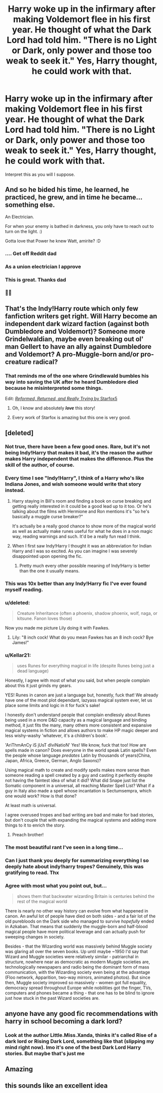 #+TITLE: Harry woke up in the infirmary after making Voldemort flee in his first year. He thought of what the Dark Lord had told him. "There is no Light or Dark, only power and those too weak to seek it." Yes, Harry thought, he could work with that.

* Harry woke up in the infirmary after making Voldemort flee in his first year. He thought of what the Dark Lord had told him. "There is no Light or Dark, only power and those too weak to seek it." Yes, Harry thought, he could work with that.
:PROPERTIES:
:Author: maxart2001
:Score: 101
:DateUnix: 1602687372.0
:DateShort: 2020-Oct-14
:FlairText: Prompt
:END:
Interpret this as you will I suppose.


** And so he bided his time, he learned, he practiced, he grew, and in time he became... something else.

An Electrician.

For when your enemy is bathed in darkness, you only have to reach out to turn on the light. :)

Gotta love that Power he knew Watt, amirite? :D
:PROPERTIES:
:Author: Avalon1632
:Score: 178
:DateUnix: 1602697431.0
:DateShort: 2020-Oct-14
:END:

*** .... Get off Reddit dad
:PROPERTIES:
:Author: Tacanboyzz
:Score: 57
:DateUnix: 1602705938.0
:DateShort: 2020-Oct-14
:END:


*** As a union electrician I approve
:PROPERTIES:
:Author: javimari0411
:Score: 15
:DateUnix: 1602720230.0
:DateShort: 2020-Oct-15
:END:


*** This is great. Thanks dad
:PROPERTIES:
:Author: to_be_continued_42
:Score: 26
:DateUnix: 1602709296.0
:DateShort: 2020-Oct-15
:END:


*** 🙌🏼
:PROPERTIES:
:Author: Beneficial-Funny-305
:Score: 7
:DateUnix: 1602717362.0
:DateShort: 2020-Oct-15
:END:


** That's the Indy!Harry route which only few fanfiction writers get right. Will Harry become an independent dark wizard faction (against both Dumbledore and Voldemort)? Someone more Grindelwaldian, maybe even breaking out ol' man Gellert to have an ally against Dumbledore and Voldemort? A pro-Muggle-born and/or pro-creature radical?
:PROPERTIES:
:Author: SugondeseAmbassador
:Score: 32
:DateUnix: 1602694701.0
:DateShort: 2020-Oct-14
:END:

*** That reminds me of the one where Grindlewald bumbles his way into saving the UK after he heard Dumbledore died because he misinterpreted some things.

Edit: [[https://www.fanfiction.net/s/13045929/1/Reformed-Returned-and-Really-Trying][/Reformed, Returned, and Really Trying/ by Starfox5]]
:PROPERTIES:
:Author: Juliett_Alpha
:Score: 18
:DateUnix: 1602703129.0
:DateShort: 2020-Oct-14
:END:

**** Oh, I know and absolutely */love/* this story!
:PROPERTIES:
:Author: SugondeseAmbassador
:Score: 9
:DateUnix: 1602706551.0
:DateShort: 2020-Oct-14
:END:


**** Every work of Starfox is amazing but this one is very good.
:PROPERTIES:
:Author: DamianBill
:Score: 2
:DateUnix: 1602756736.0
:DateShort: 2020-Oct-15
:END:


** [deleted]
:PROPERTIES:
:Score: 98
:DateUnix: 1602692613.0
:DateShort: 2020-Oct-14
:END:

*** Not true, there have been a few good ones. Rare, but it's not *being* Indy!Harry that makes it bad, it's the reason the author makes Harry independent that makes the difference. Plus the skill of the author, of course.
:PROPERTIES:
:Author: DinoAnkylosaurus
:Score: 29
:DateUnix: 1602695074.0
:DateShort: 2020-Oct-14
:END:


*** Every time I see "Indy!Harry", I think of a Harry who's like Indiana Jones, and wish someone would write that story instead.
:PROPERTIES:
:Author: AntonBrakhage
:Score: 28
:DateUnix: 1602711025.0
:DateShort: 2020-Oct-15
:END:

**** Harry staying in Bill's room and finding a book on curse breaking and getting really interested in it could be a good lead up to it too. Or he's talking about the films with Hermione and Ron mentions it's "so he's basically a muggle curse breaker?"

It's actually be a really good chance to show more of the magical world as well as actually make runes useful for what he does in a non magic way, reading warnings and such. It'd be a really fun read I think.
:PROPERTIES:
:Author: Haymegle
:Score: 18
:DateUnix: 1602712827.0
:DateShort: 2020-Oct-15
:END:


**** When I first saw Indy!Harry I thought it was an abbreviation for Indian Harry and I was so excited. As you can imagine I was severely disappointed upon opening the fic.
:PROPERTIES:
:Author: lazyhatchet
:Score: 6
:DateUnix: 1602735099.0
:DateShort: 2020-Oct-15
:END:

***** Pretty much every other possible meaning of Indy!Harry is better than the one it usually means.
:PROPERTIES:
:Author: AntonBrakhage
:Score: 4
:DateUnix: 1602735222.0
:DateShort: 2020-Oct-15
:END:


*** This was 10x better than any Indy!Harry fic I've ever found myself reading.
:PROPERTIES:
:Author: gremilym
:Score: 42
:DateUnix: 1602695062.0
:DateShort: 2020-Oct-14
:END:


*** u/deleted:
#+begin_quote
  Creature Inheritance (often a phoenix, shadow phoenix, wolf, naga, or kitsune. Fanon loves those)
#+end_quote

Now you made me picture Lily doing it with Fawkes.
:PROPERTIES:
:Score: 21
:DateUnix: 1602700269.0
:DateShort: 2020-Oct-14
:END:

**** Lily: "8 inch cock! What do you mean Fawkes has an 8 inch cock? Bye James!"
:PROPERTIES:
:Author: poseidons_seaweed
:Score: 24
:DateUnix: 1602702531.0
:DateShort: 2020-Oct-14
:END:


*** u/Kellar21:
#+begin_quote
  uses Runes for everything magical in life (despite Runes being just a dead language)
#+end_quote

Honestly, I agree with most of what you said, but when people complain about this it just grinds my gears.

YES! Runes in canon are just a language but, honestly, fuck that! We already have one of the most plot dependant, lazyass magical system ever, let us place some limits and logic in it for fuck's sake!

I honestly don't understand people that complain endlessly about Runes being used in a more D&D capacity as a magical language and binding method, it just fits the many, many others more consistent and expansive magical systems in fiction and allows authors to make HP magic deeper and less wishy-washy 'whatever, it's a children's book'.

'AriThmAnCy iS jUsT dIviNatioN' Yes! We know, fuck that too! How are spells made in canon? Does everyone in the world speak Latin spells? Even the people whose language /predates/ Latin by thousands of years(China, Japan, Africa, Greece, German, Anglo Saxons)?

Using magical math to create and modify spells makes more sense than someone reading a spell created by a guy and casting it perfectly despite not having the faintest idea of what it did? What did Snape just list the Somatic component in a universal, all reaching Master Spell List? What if a guy in Italy also made a spell whose incantation is Sectumsempra, which one would work? How is that done?

At least math is universal.

I agree overused tropes and bad writing are bad and make for bad stories, but don't couple that with expanding the magical systems and adding more things to it to enrich the story.
:PROPERTIES:
:Author: Kellar21
:Score: 38
:DateUnix: 1602711744.0
:DateShort: 2020-Oct-15
:END:

**** Preach brother!
:PROPERTIES:
:Author: MartianGod21
:Score: 11
:DateUnix: 1602724105.0
:DateShort: 2020-Oct-15
:END:


*** The most beautiful rant I've seen in a long time...
:PROPERTIES:
:Author: unicorn_mafia537
:Score: 7
:DateUnix: 1602718842.0
:DateShort: 2020-Oct-15
:END:


*** Can I just thank you deeply for summarizing everything I so deeply hate about indy!harry tropes? Genuinely, this was gratifying to read. Thx
:PROPERTIES:
:Author: a_singular_person
:Score: 2
:DateUnix: 1602731874.0
:DateShort: 2020-Oct-15
:END:


*** Agree with most what you point out, but...

#+begin_quote
  shows them that backwater wizarding Britain is centuries behind the rest of the magical world
#+end_quote

There is nearly no other way history can evolve from what happened in canon. An awful lot of people have died on both sides - and a fair lot of the old purebloods on the Dark side who managed to survive /hopefully/ ended in Azkaban. That means that suddenly the muggle-born and half-blood magical people have more political leverage and can actually push for sweeping changes in society.

Besides - that the Wizarding world was massively behind Muggle society was glaring all over the seven books. Up until maybe ~1950 I'd say that Wizard and Muggle societies were relatively similar - patriarchal in structure, nowhere near as democratic as modern Muggle societies are, technologically newspapers and radio being the dominant form of mass communication, with the Wizarding society even being at the advantage (Floo network, Apparition, two-way mirrors, animated photos). But since then, Muggle society improved so massively - women got full equality, democracy spread throughout Europe while nobilities got the finger, TVs, computers and phones became a thing - that one has to be blind to ignore just how stuck in the past Wizard societies are.
:PROPERTIES:
:Author: mschuster91
:Score: 1
:DateUnix: 1602800088.0
:DateShort: 2020-Oct-16
:END:


** anyone have any good fic recommendations with harry in school becoming a dark lord?
:PROPERTIES:
:Author: krisplaydespacito
:Score: 5
:DateUnix: 1602730744.0
:DateShort: 2020-Oct-15
:END:

*** Look at the author Little.Miss.Xanda, thinks it's called Rise of a dark lord or Rising Dark Lord, something like that (slipping my mind right now). Imo it's one of the best Dark Lord Harry stories. But maybe that's just me
:PROPERTIES:
:Author: Leafyeyes417
:Score: 3
:DateUnix: 1602737060.0
:DateShort: 2020-Oct-15
:END:


** Amazing
:PROPERTIES:
:Author: CherryPieLovegood
:Score: 6
:DateUnix: 1602690418.0
:DateShort: 2020-Oct-14
:END:


** this sounds like an excellent idea
:PROPERTIES:
:Author: flitith12
:Score: 5
:DateUnix: 1602688725.0
:DateShort: 2020-Oct-14
:END:
